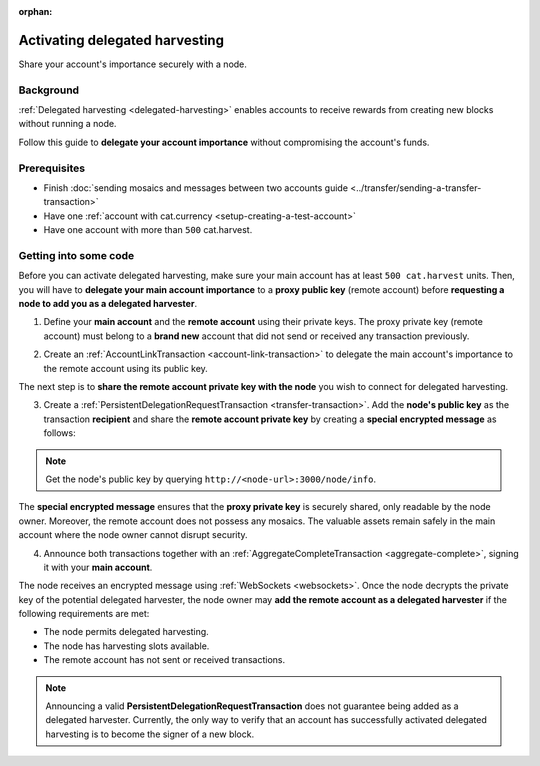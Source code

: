 :orphan:

.. post:: 11 Oct, 2019
    :category: Account, Harvesting
    :excerpt: 1
    :nocomments:

###############################
Activating delegated harvesting
###############################

Share your account's importance securely with a node.

**********
Background
**********

:ref:`Delegated harvesting <delegated-harvesting>` enables accounts to receive rewards from creating new blocks without running a node.

Follow this guide to **delegate your account importance** without compromising the account's funds.

*************
Prerequisites
*************

- Finish :doc:`sending mosaics and messages between two accounts guide <../transfer/sending-a-transfer-transaction>`
- Have one :ref:`account with cat.currency <setup-creating-a-test-account>`
- Have one account with more than ``500`` cat.harvest.

**********************
Getting into some code
**********************

Before you can activate delegated harvesting, make sure your main account has at least ``500 cat.harvest`` units. Then, you will have to **delegate your main account importance** to a **proxy public key** (remote account) before **requesting a node to add you as a delegated harvester**.

.. mermaid:: ../../resources/diagrams/delegated-harvesting-activation.mmd
    :caption: Delegated harvesting activation diagram
    :alt: Delegated harvesting activation diagram
    :align: center

1. Define your **main account** and the **remote account** using their private keys. The proxy private key (remote account) must belong to a **brand new** account that did not send or received any transaction previously.

.. example-code::

   .. viewsource:: ../../resources/examples/typescript/accountlink/ActivatingDelegatedHarvesting.ts
        :language: typescript
        :start-after:  /* start block 01 */
        :end-before: /* end block 01 */

2. Create an :ref:`AccountLinkTransaction <account-link-transaction>` to delegate the main account's importance to the remote account using its public key.

.. example-code::

   .. viewsource:: ../../resources/examples/typescript/accountlink/ActivatingDelegatedHarvesting.ts
        :language: typescript
        :start-after:  /* start block 02 */
        :end-before: /* end block 02 */

The next step is to **share the remote account private key with the node** you wish to connect for delegated harvesting.

3. Create a :ref:`PersistentDelegationRequestTransaction <transfer-transaction>`. Add the **node's public key** as the transaction **recipient** and share the **remote account private key** by creating a **special encrypted message** as follows:

.. example-code::

   .. viewsource:: ../../resources/examples/typescript/accountlink/ActivatingDelegatedHarvesting.ts
        :language: typescript
        :start-after:  /* start block 03 */
        :end-before: /* end block 03 */

.. note:: Get the node's public key by querying ``http://<node-url>:3000/node/info``.

The **special encrypted message** ensures that the **proxy private key** is securely shared, only readable by the node owner. Moreover, the remote account does not possess any mosaics. The valuable assets remain safely in the main account where the node owner cannot disrupt security.

4. Announce both transactions together with an :ref:`AggregateCompleteTransaction <aggregate-complete>`, signing it with your **main account**.

.. example-code::

   .. viewsource:: ../../resources/examples/typescript/accountlink/ActivatingDelegatedHarvesting.ts
        :language: typescript
        :start-after:  /* start block 04 */
        :end-before: /* end block 04 */

The node receives an encrypted message using :ref:`WebSockets <websockets>`. Once the node decrypts the private key of the potential delegated harvester, the node owner may **add the remote account as a delegated harvester** if the following requirements are met:

- The node permits delegated harvesting.
- The node has harvesting slots available.
- The remote account has not sent or received transactions.

.. note:: Announcing a valid **PersistentDelegationRequestTransaction** does not guarantee being added as a delegated harvester. Currently, the only way to verify that an account has successfully activated delegated harvesting is to become the signer of a new block.
